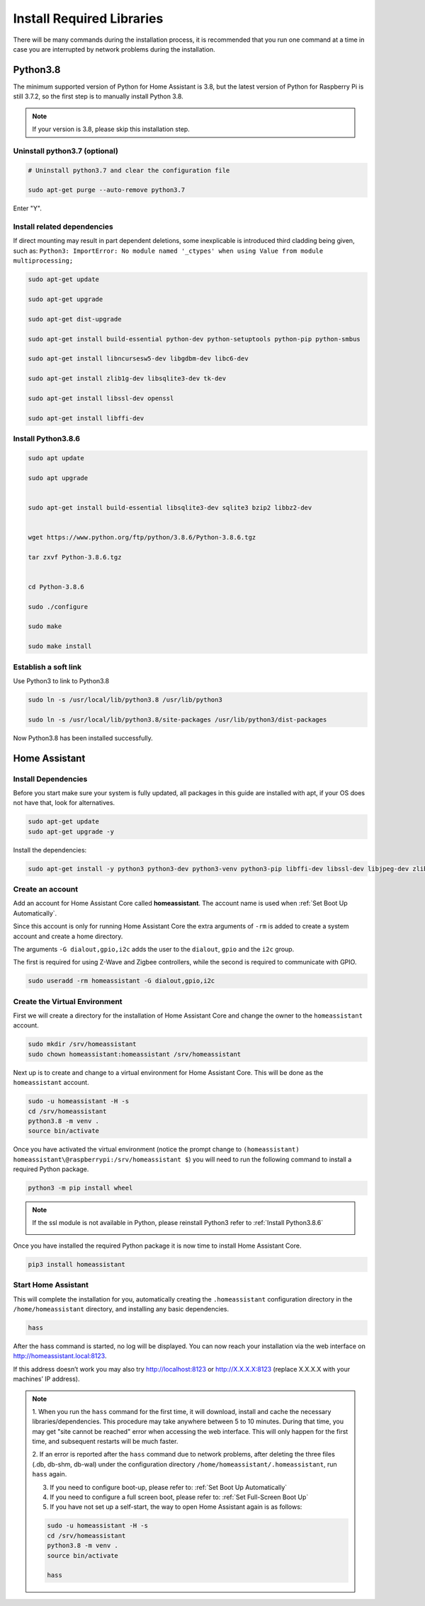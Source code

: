 Install Required Libraries
============================

There will be many commands during the installation process, 
it is recommended that you run one command at a time in case you are interrupted 
by network problems during the installation.


Python3.8
--------------                         

The minimum supported version of Python for Home Assistant is 3.8, 
but the latest version of Python for Raspberry Pi is still 3.7.2, 
so the first step is to manually install Python 3.8.

.. note::
    
    If your version is 3.8, please skip this installation step.

Uninstall python3.7 (optional)
^^^^^^^^^^^^^^^^^^^^^^^^^^^^^^^^^^^^^

.. code-block::

    # Uninstall python3.7 and clear the configuration file  

    sudo apt-get purge --auto-remove python3.7 

Enter \"Y\".

.. image:: media/image36.png
    :align: center

Install related dependencies
^^^^^^^^^^^^^^^^^^^^^^^^^^^^^^^^^^^^^^

If direct mounting may result in part dependent deletions, some inexplicable is introduced 
third cladding being given, such as: ``Python3: ImportError: No module named '_ctypes' when 
using Value from module multiprocessing;``

.. code-block::

    sudo apt-get update

    sudo apt-get upgrade

    sudo apt-get dist-upgrade

    sudo apt-get install build-essential python-dev python-setuptools python-pip python-smbus
    
    sudo apt-get install libncursesw5-dev libgdbm-dev libc6-dev
    
    sudo apt-get install zlib1g-dev libsqlite3-dev tk-dev
    
    sudo apt-get install libssl-dev openssl
    
    sudo apt-get install libffi-dev


.. image:: media/image37.png
    :align: center

Install Python3.8.6
^^^^^^^^^^^^^^^^^^^^^^^^^^^^^

.. code-block::

    sudo apt update                                                      
                                                                        
    sudo apt upgrade                                                     
                                                                        
    
    sudo apt-get install build-essential libsqlite3-dev sqlite3 bzip2 libbz2-dev                                                           
                                                                        
    
    wget https://www.python.org/ftp/python/3.8.6/Python-3.8.6.tgz        
                                                                        
    tar zxvf Python-3.8.6.tgz                                            
                                                                        

    cd Python-3.8.6                                                      
                                                                        
    sudo ./configure                                                     
                                                                        
    sudo make                                                            
                                                                        
    sudo make install                                                    



.. image:: media/image38.png
    :align: center

Establish a soft link 
^^^^^^^^^^^^^^^^^^^^^^^^^^^^

Use Python3 to link to Python3.8

.. code-block::

    sudo ln -s /usr/local/lib/python3.8 /usr/lib/python3                  
                                                                        
    sudo ln -s /usr/local/lib/python3.8/site-packages /usr/lib/python3/dist-packages                                        

Now Python3.8 has been installed successfully.



Home Assistant 
-------------------------

Install Dependencies
^^^^^^^^^^^^^^^^^^^^^^^^^^

Before you start make sure your system is fully updated, all packages in this guide are installed 
with apt, if your OS does not have that, look for alternatives.

.. code-block::

    sudo apt-get update
    sudo apt-get upgrade -y

Install the dependencies:

.. code-block::

    sudo apt-get install -y python3 python3-dev python3-venv python3-pip libffi-dev libssl-dev libjpeg-dev zlib1g-dev autoconf build-essential libopenjp2-7 libtiff5 tzdata

.. image:: media/image39.png
    :align: center


Create an account
^^^^^^^^^^^^^^^^^^^^^^

Add an account for Home Assistant Core called **homeassistant**. 
The account name is used when :ref:`Set Boot Up Automatically`.

Since this account is only for running Home Assistant Core the extra arguments 
of ``-rm`` is added to create a system account and create a home directory. 

The arguments ``-G dialout,gpio,i2c`` adds the user to the ``dialout``, 
``gpio`` and the ``i2c`` group. 

The first is required for using Z-Wave and Zigbee controllers, 
while the second is required to communicate with GPIO.

.. code-block::

    sudo useradd -rm homeassistant -G dialout,gpio,i2c


Create the Virtual Environment
^^^^^^^^^^^^^^^^^^^^^^^^^^^^^^^^^^

First we will create a directory for the installation of Home Assistant Core and change 
the owner to the ``homeassistant`` account.

.. code-block::

    sudo mkdir /srv/homeassistant
    sudo chown homeassistant:homeassistant /srv/homeassistant

Next up is to create and change to a virtual environment for Home Assistant Core. 
This will be done as the ``homeassistant`` account.

.. code-block::

    sudo -u homeassistant -H -s
    cd /srv/homeassistant
    python3.8 -m venv .
    source bin/activate


.. image:: media/image40.png
    :align: center


Once you have activated the virtual environment (notice the prompt change to ``(homeassistant) 
homeassistant\@raspberrypi:/srv/homeassistant $``) you will need to run the following command to 
install a required Python package.

.. code-block::

    python3 -m pip install wheel


.. image:: media/image42.png
    :align: center


.. note::

    If the ssl module is not available in Python, please reinstall Python3 refer to :ref:`Install Python3.8.6`

    .. image:: media/image55.png    
        :align: center

Once you have installed the required Python package it is now time to install Home Assistant Core.

.. code-block::

    pip3 install homeassistant

.. image:: media/image43.png
    :align: center

Start Home Assistant
^^^^^^^^^^^^^^^^^^^^^^^^^

This will complete the installation for you, automatically creating the 
``.homeassistant`` configuration directory in the ``/home/homeassistant`` 
directory, and installing any basic dependencies.

.. code-block::

    hass

After the hass command is started, no log will be displayed. 
You can now reach your installation via the web interface on http://homeassistant.local:8123.

If this address doesn’t work you may also try http://localhost:8123 or http://X.X.X.X:8123 (replace X.X.X.X with your machines’ IP address).


.. image:: media/image56.png
    :align: center

.. note::
    1. When you run the ``hass`` command for the first time, it will download, 
    install and cache the necessary libraries/dependencies. This procedure may take anywhere 
    between 5 to 10 minutes. During that time, you may get \"site cannot be reached\" 
    error when accessing the web interface. This will only happen for the first time, 
    and subsequent restarts will be much faster.
    
    2. If an error is reported after the ``hass`` command due to network problems, 
    after deleting the three files (.db, db-shm, db-wal) under the configuration directory
    ``/home/homeassistant/.homeassistant``, run ``hass`` again.
    
    3. If you need to configure boot-up, please refer to: :ref:`Set Boot Up Automatically`
    
    4. If you need to configure a full screen boot, please refer to: :ref:`Set Full-Screen Boot Up`

    5. If you have not set up a self-start, the way to open Home Assistant again is as follows:

    .. code-block::

        sudo -u homeassistant -H -s
        cd /srv/homeassistant
        python3.8 -m venv .
        source bin/activate

        hass
   
